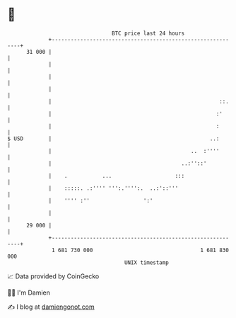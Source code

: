 * 👋

#+begin_example
                                    BTC price last 24 hours                    
                +------------------------------------------------------------+ 
         31 000 |                                                            | 
                |                                                            | 
                |                                                            | 
                |                                                            | 
                |                                                     ::.    | 
                |                                                    :'      | 
                |                                                    :       | 
   $ USD        |                                                  ..:       | 
                |                                            ..  :''''       | 
                |                                         ..:''::'           | 
                |    .           ...                    :::                  | 
                |    :::::. .:'''' ''':.'''':.  ..:'::'''                    | 
                |    '''' :''                 ':'                            | 
                |                                                            | 
         29 000 |                                                            | 
                +------------------------------------------------------------+ 
                 1 681 730 000                                  1 681 830 000  
                                        UNIX timestamp                         
#+end_example
📈 Data provided by CoinGecko

🧑‍💻 I'm Damien

✍️ I blog at [[https://www.damiengonot.com][damiengonot.com]]
